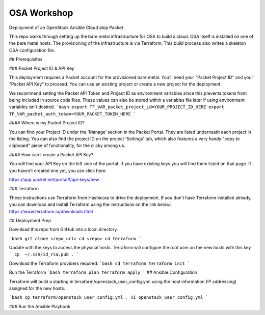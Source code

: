 OSA Workshop
============

Deployment of an OpenStack Ansible Cloud atop Packet

This repo walks through setting up the bare metal infrastructure for OSA to build a cloud.
OSA itself is installed on one of the bare metal hosts. The provisioning of the
infrastructure is via Terraform. This build process also writes a skeleton OSA configuration file.



## Prerequisites

### Packet Project ID & API Key

This deployment requires a Packet account for the provisioned bare metal. You'll need your "Packet Project ID" and your "Packet API Key" to proceed. You can use an existing project or create a new project for the deployment.

We recommend setting the Packet API Token and Project ID as environment variables since this prevents tokens from being included in source code files. These values can also be stored within a variables file later if using environment variables isn't desired.
```bash
export TF_VAR_packet_project_id=YOUR_PROJECT_ID_HERE
export TF_VAR_packet_auth_token=YOUR_PACKET_TOKEN_HERE
```

#### Where is my Packet Project ID?

You can find your Project ID under the 'Manage' section in the Packet Portal. They are listed underneath each project in the listing. You can also find the project ID on the project 'Settings' tab, which also features a very handy "copy to clipboard" piece of functionality, for the clicky among us.

#### How can I create a Packet API Key? 

You will find your API Key on the left side of the portal. If you have existing keys you will find them listed on that page. If you haven't created one yet, you can click here:

https://app.packet.net/portal#/api-keys/new

### Terraform

These instructions use Terraform from Hashicorp to drive the deployment. If you don't have Terraform installed already, you can download and install Terraform using the instructions on the link below:
https://www.terraform.io/downloads.html

## Deployment Prep

Download this repo from GitHub into a local directory.

```bash
git clone <repo_url>
cd <repo>
cd terraform
```

Update with the keys to access the physical hosts. Terraform will configure the root user on the new hosts with this key
```
cp  ~/.ssh/id_rsa.pub .
```

Download the Terraform providers required:
```bash
cd terraform
terraform init
```

Run the Terraform 
```bash
terraform plan
terraform apply
```
## Ansible Configuration

Terraform will build a starting in terraform/openstack_user_config.yml using the host information (IP addressing) assigned for the new hosts. 

```bash
cp terraform/openstack_user_config.yml .
vi openstack_user_config.yml
```

### Run the Ansible Playbook

